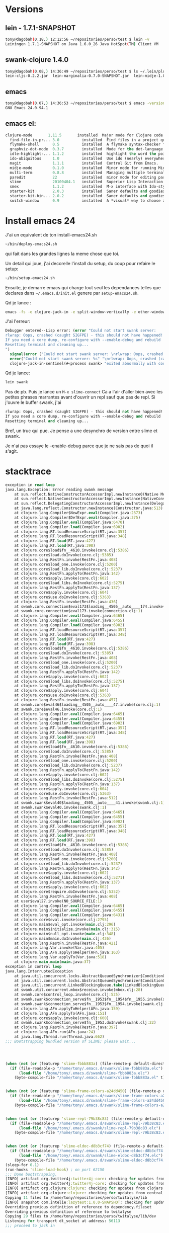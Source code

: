 
* Versions
** lein - 1.7.1-SNAPSHOT
#+BEGIN_SRC sh
tony@dagobah(0.18,) 12:12:56 ~/repositories/perso/test $ lein -v
Leiningen 1.7.1-SNAPSHOT on Java 1.6.0_26 Java HotSpot(TM) Client VM
#+END_SRC
** swank-clojure 1.4.0
#+BEGIN_SRC sh
tony@dagobah(0.08,) 14:36:49 ~/repositories/perso/test $ ls ~/.lein/plugins/
lein-cljs-0.2.2.jar  lein-marginalia-0.7.0-SNAPSHOT.jar  lein-midje-1.0.7.jar  lein-noir-1.2.1.jar  swank-clojure-1.4.0.jar
#+END_SRC

** emacs
#+BEGIN_SRC sh
tony@dagobah(0.07,) 14:36:53 ~/repositories/perso/test $ emacs -version
GNU Emacs 24.0.94.1
#+END_SRC

** emacs el:
#+BEGIN_SRC lisp
clojure-mode       1.11.5       installed  Major mode for Clojure code
  find-file-in-pr... 3.0          installed  Find files in a project quickly.
  flymake-shell      0.5          installed  A flymake syntax-checker for shell scripts
  graphviz-dot-mode  0.3.7        installed  Mode for the dot-language used by graphviz (att).
  idle-highlight-... 1.1.2        installed  highlight the word the point is on
  ido-ubiquitous     1.0          installed  Use ido (nearly) everywhere.
  magit              1.1.1        installed  Control Git from Emacs.
  midje-mode         0.1.0        installed  Minor mode for running Midje tests in emacs, see: https://github.com/dnaumov/midje-mode
  multi-term         0.8.8        installed  Managing multiple terminal buffers in Emacs.
  paredit            22           installed  minor mode for editing parentheses  -*- Mode: Emacs-Lisp -*-
  slime              20100404.1   installed  Superior Lisp Interaction Mode for Emacs
  smex               1.1.2        installed  M-x interface with Ido-style fuzzy matching.
  starter-kit        2.0.3        installed  Saner defaults and goodies.
  starter-kit-bin... 2.0.2        installed  Saner defaults and goodies: bindings
  switch-window      0.9          installed  A *visual* way to choose a window to switch to
#+END_SRC
* Install emacs 24
J'ai un equivalent de ton install-emacs24.sh
#+BEGIN_SRC sh
~/bin/deploy-emacs24.sh
#+END_SRC

qui fait dans les grandes lignes la meme chose que toi.

Un detail qui joue, j'ai decorelle l'install du setup, du coup pour refaire le setup:
#+BEGIN_SRC sh
~/bin/setup-emacs24.sh
#+END_SRC

Ensuite, je demarre emacs qui charge tout seul les dependances telles que declares dans =~/.emacs.d/init.el= genere par =setup-emacs24.sh=.

Qd je lance :
#+BEGIN_SRC sh
emacs -fs -e clojure-jack-in -e split-window-vertically -e other-window -e multi-term
#+END_SRC

J'ai l'erreur:
#+BEGIN_SRC lisp
Debugger entered--Lisp error: (error "Could not start swank server:
rlwrap: Oops, crashed (caught SIGFPE) - this should not have happened!
If you need a core dump, re-configure with --enable-debug and rebuild
Resetting terminal and cleaning up...
")
  signal(error ("Could not start swank server: \nrlwrap: Oops, crashed (caught SIGFPE) - this should not have happened!\nIf you need a core dump, re-configure with --enable-debug and rebuild\nResetting terminal and cleaning up...\n"))
  error("Could not start swank server: %s" "\nrlwrap: Oops, crashed (caught SIGFPE) - this should not have happened!\nIf you need a core dump, re-configure with --enable-debug and rebuild\nResetting terminal and cleaning up...\n")
  clojure-jack-in-sentinel(#<process swank> "exited abnormally with code 1\n")
#+END_SRC

Qd je lance:
#+BEGIN_SRC sh
lein swank
#+END_SRC
Pas de pb.
Puis je lance un =M-x slime-connect=
Ca a l'air d'aller bien avec les petites phrases marrantes avant d'ouvrir un repl sauf que pas de repl.
Si j'ouvre le buffer swank, j'ai
#+BEGIN_SRC lisp
rlwrap: Oops, crashed (caught SIGFPE) - this should not have happened!
If you need a core dump, re-configure with --enable-debug and rebuild
Resetting terminal and cleaning up...
#+END_SRC

Bref, un truc qui pue.
Je pense a une desynchro de version entre slime et swank.

Je n'ai pas essaye le --enable-debug parce que je ne sais pas de quoi il s'agit.


* stacktrace

#+BEGIN_SRC clj
exception in read loop
java.lang.Exception: Error reading swank message
	at sun.reflect.NativeConstructorAccessorImpl.newInstance0(Native Method)
	at sun.reflect.NativeConstructorAccessorImpl.newInstance(NativeConstructorAccessorImpl.java:39)
	at sun.reflect.DelegatingConstructorAccessorImpl.newInstance(DelegatingConstructorAccessorImpl.java:27)
	at java.lang.reflect.Constructor.newInstance(Constructor.java:513)
	at clojure.lang.Compiler$NewExpr.eval(Compiler.java:2373)
	at clojure.lang.Compiler$DefExpr.eval(Compiler.java:375)
	at clojure.lang.Compiler.eval(Compiler.java:6470)
	at clojure.lang.Compiler.load(Compiler.java:6902)
	at clojure.lang.RT.loadResourceScript(RT.java:357)
	at clojure.lang.RT.loadResourceScript(RT.java:348)
	at clojure.lang.RT.load(RT.java:427)
	at clojure.lang.RT.load(RT.java:398)
	at clojure.core$load$fn__4610.invoke(core.clj:5386)
	at clojure.core$load.doInvoke(core.clj:5385)
	at clojure.lang.RestFn.invoke(RestFn.java:408)
	at clojure.core$load_one.invoke(core.clj:5200)
	at clojure.core$load_lib.doInvoke(core.clj:5237)
	at clojure.lang.RestFn.applyTo(RestFn.java:142)
	at clojure.core$apply.invoke(core.clj:602)
	at clojure.core$load_libs.doInvoke(core.clj:5275)
	at clojure.lang.RestFn.applyTo(RestFn.java:137)
	at clojure.core$apply.invoke(core.clj:604)
	at clojure.core$use.doInvoke(core.clj:5363)
	at clojure.lang.RestFn.invoke(RestFn.java:436)
	at swank.core.connection$eval173$loading__4505__auto____174.invoke(connection.clj:1)
	at swank.core.connection$eval173.invoke(connection.clj:1)
	at clojure.lang.Compiler.eval(Compiler.java:6465)
	at clojure.lang.Compiler.eval(Compiler.java:6455)
	at clojure.lang.Compiler.load(Compiler.java:6902)
	at clojure.lang.RT.loadResourceScript(RT.java:357)
	at clojure.lang.RT.loadResourceScript(RT.java:348)
	at clojure.lang.RT.load(RT.java:427)
	at clojure.lang.RT.load(RT.java:398)
	at clojure.core$load$fn__4610.invoke(core.clj:5386)
	at clojure.core$load.doInvoke(core.clj:5385)
	at clojure.lang.RestFn.invoke(RestFn.java:408)
	at clojure.core$load_one.invoke(core.clj:5200)
	at clojure.core$load_lib.doInvoke(core.clj:5237)
	at clojure.lang.RestFn.applyTo(RestFn.java:142)
	at clojure.core$apply.invoke(core.clj:602)
	at clojure.core$load_libs.doInvoke(core.clj:5275)
	at clojure.lang.RestFn.applyTo(RestFn.java:137)
	at clojure.core$apply.invoke(core.clj:604)
	at clojure.core$use.doInvoke(core.clj:5363)
	at clojure.lang.RestFn.invoke(RestFn.java:457)
	at swank.core$eval46$loading__4505__auto____47.invoke(core.clj:1)
	at swank.core$eval46.invoke(core.clj:1)
	at clojure.lang.Compiler.eval(Compiler.java:6465)
	at clojure.lang.Compiler.eval(Compiler.java:6455)
	at clojure.lang.Compiler.load(Compiler.java:6902)
	at clojure.lang.RT.loadResourceScript(RT.java:357)
	at clojure.lang.RT.loadResourceScript(RT.java:348)
	at clojure.lang.RT.load(RT.java:427)
	at clojure.lang.RT.load(RT.java:398)
	at clojure.core$load$fn__4610.invoke(core.clj:5386)
	at clojure.core$load.doInvoke(core.clj:5385)
	at clojure.lang.RestFn.invoke(RestFn.java:408)
	at clojure.core$load_one.invoke(core.clj:5200)
	at clojure.core$load_lib.doInvoke(core.clj:5237)
	at clojure.lang.RestFn.applyTo(RestFn.java:142)
	at clojure.core$apply.invoke(core.clj:602)
	at clojure.core$load_libs.doInvoke(core.clj:5275)
	at clojure.lang.RestFn.applyTo(RestFn.java:137)
	at clojure.core$apply.invoke(core.clj:604)
	at clojure.core$use.doInvoke(core.clj:5363)
	at clojure.lang.RestFn.invoke(RestFn.java:512)
	at swank.swank$eval40$loading__4505__auto____41.invoke(swank.clj:1)
	at swank.swank$eval40.invoke(swank.clj:1)
	at clojure.lang.Compiler.eval(Compiler.java:6465)
	at clojure.lang.Compiler.eval(Compiler.java:6455)
	at clojure.lang.Compiler.load(Compiler.java:6902)
	at clojure.lang.RT.loadResourceScript(RT.java:357)
	at clojure.lang.RT.loadResourceScript(RT.java:348)
	at clojure.lang.RT.load(RT.java:427)
	at clojure.lang.RT.load(RT.java:398)
	at clojure.core$load$fn__4610.invoke(core.clj:5386)
	at clojure.core$load.doInvoke(core.clj:5385)
	at clojure.lang.RestFn.invoke(RestFn.java:408)
	at clojure.core$load_one.invoke(core.clj:5200)
	at clojure.core$load_lib.doInvoke(core.clj:5237)
	at clojure.lang.RestFn.applyTo(RestFn.java:142)
	at clojure.core$apply.invoke(core.clj:602)
	at clojure.core$load_libs.doInvoke(core.clj:5271)
	at clojure.lang.RestFn.applyTo(RestFn.java:137)
	at clojure.core$apply.invoke(core.clj:602)
	at clojure.core$require.doInvoke(core.clj:5352)
	at clojure.lang.RestFn.invoke(RestFn.java:408)
	at user$eval27.invoke(NO_SOURCE_FILE:1)
	at clojure.lang.Compiler.eval(Compiler.java:6465)
	at clojure.lang.Compiler.eval(Compiler.java:6455)
	at clojure.lang.Compiler.eval(Compiler.java:6431)
	at clojure.core$eval.invoke(core.clj:2795)
	at clojure.main$eval_opt.invoke(main.clj:296)
	at clojure.main$initialize.invoke(main.clj:315)
	at clojure.main$null_opt.invoke(main.clj:348)
	at clojure.main$main.doInvoke(main.clj:426)
	at clojure.lang.RestFn.invoke(RestFn.java:421)
	at clojure.lang.Var.invoke(Var.java:405)
	at clojure.lang.AFn.applyToHelper(AFn.java:163)
	at clojure.lang.Var.applyTo(Var.java:518)
	at clojure.main.main(main.java:37)
exception in control loop
java.lang.InterruptedException
	at java.util.concurrent.locks.AbstractQueuedSynchronizer$ConditionObject.reportInterruptAfterWait(AbstractQueuedSynchronizer.java:1961)
	at java.util.concurrent.locks.AbstractQueuedSynchronizer$ConditionObject.await(AbstractQueuedSynchronizer.java:1996)
	at java.util.concurrent.LinkedBlockingQueue.take(LinkedBlockingQueue.java:399)
	at swank.util.concurrent.mbox$receive.invoke(mbox.clj:28)
	at swank.core$control_loop.invoke(core.clj:525)
	at swank.swank$connection_serve$fn__1953$fn__1954$fn__1955.invoke(swank.clj:25)
	at swank.swank$connection_serve$fn__1953$fn__1954.invoke(swank.clj:24)
	at clojure.lang.AFn.applyToHelper(AFn.java:159)
	at clojure.lang.AFn.applyTo(AFn.java:151)
	at clojure.core$apply.invoke(core.clj:600)
	at swank.swank$connection_serve$fn__1953.doInvoke(swank.clj:22)
	at clojure.lang.RestFn.invoke(RestFn.java:397)
	at clojure.lang.AFn.run(AFn.java:24)
	at java.lang.Thread.run(Thread.java:662)
;;; Bootstrapping bundled version of SLIME; please wait...




(when (not (or (featurep 'slime-fbbb883a) (file-remote-p default-directory)))
  (if (file-readable-p "/home/tony/.emacs.d/swank/slime-fbbb883a.elc")
      (load-file "/home/tony/.emacs.d/swank/slime-fbbb883a.elc")
    (byte-compile-file "/home/tony/.emacs.d/swank/slime-fbbb883a.el" t)))


(when (not (or (featurep 'slime-frame-colors-a24dd450) (file-remote-p default-directory)))
  (if (file-readable-p "/home/tony/.emacs.d/swank/slime-frame-colors-a24dd450.elc")
      (load-file "/home/tony/.emacs.d/swank/slime-frame-colors-a24dd450.elc")
    (byte-compile-file "/home/tony/.emacs.d/swank/slime-frame-colors-a24dd450.el" t)))


(when (not (or (featurep 'slime-repl-79b38c83) (file-remote-p default-directory)))
  (if (file-readable-p "/home/tony/.emacs.d/swank/slime-repl-79b38c83.elc")
      (load-file "/home/tony/.emacs.d/swank/slime-repl-79b38c83.elc")
    (byte-compile-file "/home/tony/.emacs.d/swank/slime-repl-79b38c83.el" t)))


(when (not (or (featurep 'slime-eldoc-d8b3cf74) (file-remote-p default-directory)))
  (if (file-readable-p "/home/tony/.emacs.d/swank/slime-eldoc-d8b3cf74.elc")
      (load-file "/home/tony/.emacs.d/swank/slime-eldoc-d8b3cf74.elc")
    (byte-compile-file "/home/tony/.emacs.d/swank/slime-eldoc-d8b3cf74.el" t)))
(sleep-for 0.1)
(run-hooks 'slime-load-hook) ; on port 62150
;;; Done bootstrapping.
[INFO] artifact org.twitter4j:twitter4j-core: checking for updates from central
[INFO] artifact org.twitter4j:twitter4j-core: checking for updates from clojars
[INFO] artifact org.clojure:clojure: checking for updates from clojars
[INFO] artifact org.clojure:clojure: checking for updates from central
Copying 11 files to /home/tony/repositories/perso/twitalyse/lib
[INFO] snapshot com.intelie:lazytest:1.0.0-SNAPSHOT: checking for updates from clojars
Overriding previous definition of reference to dependency.fileset
Overriding previous definition of reference to twitalyse
Copying 29 files to /home/tony/repositories/perso/twitalyse/lib/dev
Listening for transport dt_socket at address: 56113
;;; proceed to jack in

#+END_SRC
